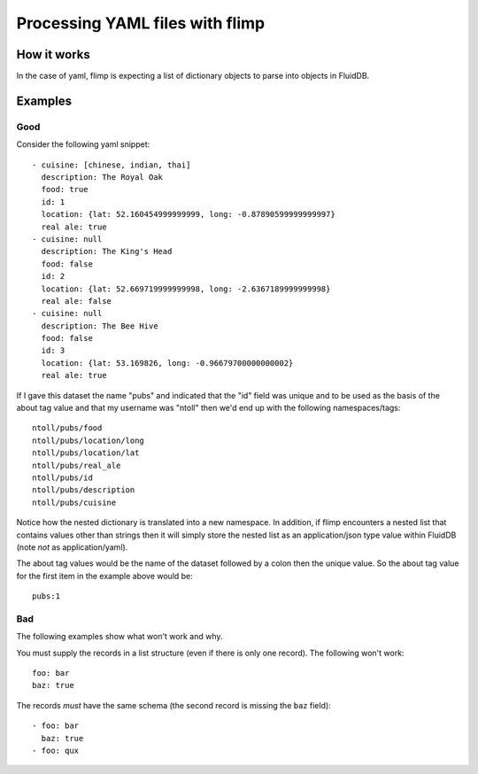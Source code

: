 Processing YAML files with flimp
================================

How it works
------------

In the case of yaml, flimp is expecting a list of dictionary objects to parse
into objects in FluidDB.

Examples
--------

Good
++++

Consider the following yaml snippet::

  - cuisine: [chinese, indian, thai]
    description: The Royal Oak
    food: true
    id: 1
    location: {lat: 52.160454999999999, long: -0.87890599999999997}
    real ale: true
  - cuisine: null
    description: The King's Head
    food: false
    id: 2
    location: {lat: 52.669719999999998, long: -2.6367189999999998}
    real ale: false
  - cuisine: null
    description: The Bee Hive
    food: false
    id: 3
    location: {lat: 53.169826, long: -0.96679700000000002}
    real ale: true


If I gave this dataset the name "pubs" and indicated that the "id" field was
unique and to be used as the basis of the about tag value and that my username
was "ntoll" then we'd end up with the following namespaces/tags::

  ntoll/pubs/food
  ntoll/pubs/location/long
  ntoll/pubs/location/lat
  ntoll/pubs/real_ale
  ntoll/pubs/id
  ntoll/pubs/description
  ntoll/pubs/cuisine

Notice how the nested dictionary is translated into a new namespace. In
addition, if flimp encounters a nested list that contains values other than
strings then it will simply store the nested list as an application/json type
value within FluidDB (note *not* as application/yaml).

The about tag values would be the name of the dataset followed by a colon then
the unique value. So the about tag value for the first item in the example
above would be::

  pubs:1

Bad
+++

The following examples show what won't work and why.

You must supply the records in a list structure (even if there is only one
record). The following won't work::

  foo: bar
  baz: true

The records *must* have the same schema (the second record is missing the
``baz`` field)::

  - foo: bar
    baz: true
  - foo: qux

